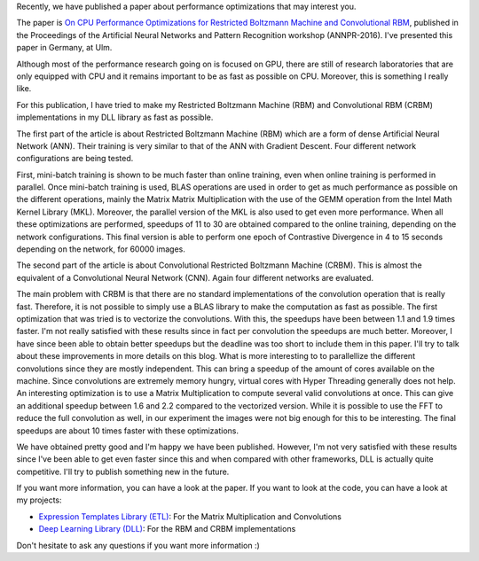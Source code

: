 Recently, we have published a paper about performance optimizations that may
interest you.

The paper is `On CPU Performance Optimizations for Restricted Boltzmann Machine and Convolutional RBM <https://www.researchgate.net/publication/307908790_On_CPU_Performance_Optimization_of_Restricted_Boltzmann_Machine_and_Convolutional_RBM>`__, published in the Proceedings of the Artificial Neural Networks and Pattern Recognition workshop (ANNPR-2016). I've presented this paper in Germany, at Ulm.

Although most of the performance research going on is focused on GPU, there are
still of research laboratories that are only equipped with CPU and it remains
important to be as fast as possible on CPU. Moreover, this is something
I really like.

For this publication, I have tried to make my Restricted Boltzmann Machine (RBM)
and Convolutional RBM (CRBM) implementations in my DLL library as fast as
possible.

The first part of the article is about Restricted Boltzmann Machine (RBM) which
are a form of dense Artificial Neural Network (ANN). Their training is very
similar to that of the ANN with Gradient Descent. Four different network
configurations are being tested.

First, mini-batch training is shown to be much faster than online training, even
when online training is performed in parallel. Once mini-batch training is used,
BLAS operations are used in order to get as much performance as possible on the
different operations, mainly the Matrix Matrix Multiplication with the use of
the GEMM operation from the Intel Math Kernel Library (MKL). Moreover, the
parallel version of the MKL is also used to get even more performance. When all
these optimizations are performed, speedups of 11 to 30 are obtained compared to
the online training, depending on the network configurations. This final version
is able  to perform one epoch of Contrastive Divergence in 4 to 15 seconds
depending on the network, for 60000 images.

The second part of the article is about Convolutional Restricted Boltzmann
Machine (CRBM). This is almost the equivalent of a Convolutional Neural Network
(CNN). Again four different networks are evaluated.

The main problem with CRBM is that there are no standard implementations of the
convolution operation that is really fast. Therefore, it is not possible to
simply use a BLAS library to make the computation as fast as possible. The first
optimization that was tried is to vectorize the convolutions. With this, the
speedups have been between 1.1 and 1.9 times faster. I'm not really satisfied
with these results since in fact per convolution the speedups are much better.
Moreover, I have since been able to obtain better speedups but the deadline was
too short to include them in this paper. I'll try to talk about these
improvements in more details on this blog. What is more interesting to to
parallellize the different convolutions since they are mostly independent. This
can bring a speedup of the amount of cores available on the machine. Since
convolutions are extremely memory hungry, virtual cores with Hyper Threading
generally does not help. An interesting optimization is to use a Matrix
Multiplication to compute several valid convolutions at once.  This can give an
additional speedup between 1.6 and 2.2 compared to the vectorized version. While
it is possible to use the FFT to reduce the full convolution as well, in our
experiment the images were not big enough for this to be interesting. The final
speedups are about 10 times faster with these optimizations.

We have obtained pretty good and I'm happy we have been published. However, I'm
not very satisfied with these results since I've been able to get even faster
since this and when compared with other frameworks, DLL is actually quite
competitive. I'll try to publish something new in the future.

If you want more information, you can have a look at the paper. If you want to
look at the code, you can have a look at my projects:

* `Expression Templates Library (ETL) <https://github.com/wichtounet/etl>`_: For
  the Matrix Multiplication and Convolutions
* `Deep Learning Library (DLL) <https://github.com/wichtounet/dll>`_: For the RBM
  and CRBM implementations

Don't hesitate to ask any questions if you want more information :)
